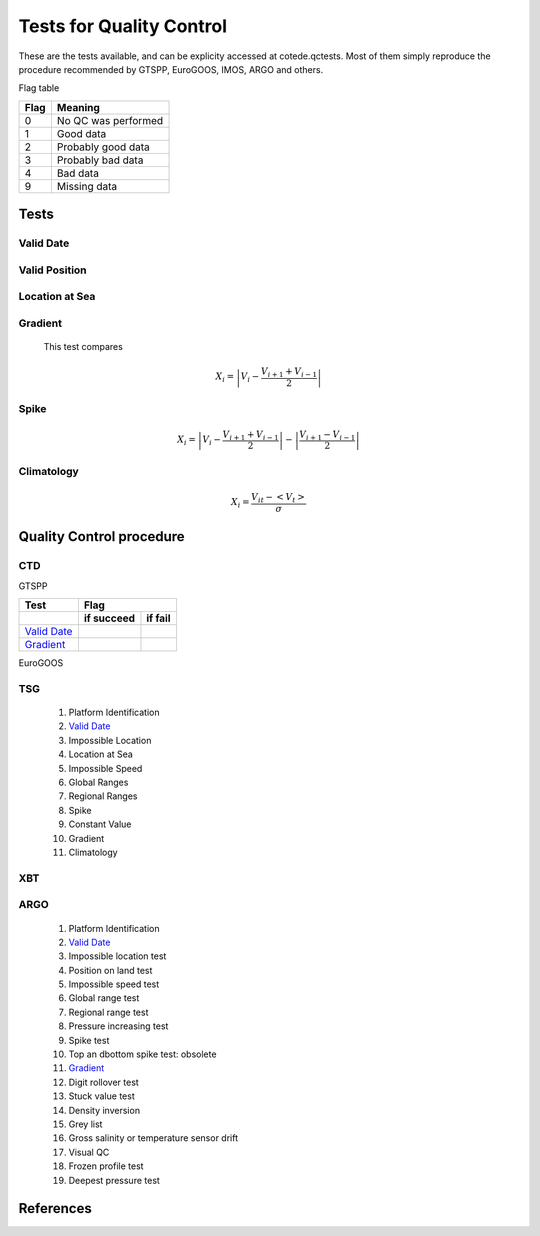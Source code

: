 *************************
Tests for Quality Control
*************************

These are the tests available, and can be explicity accessed at cotede.qctests. 
Most of them simply reproduce the procedure recommended by GTSPP, EuroGOOS, IMOS, ARGO and others.

Flag table

====    =======
Flag    Meaning
====    =======
0       No QC was performed
1       Good data
2       Probably good data
3       Probably bad data
4       Bad data
9       Missing data
====    =======


=====
Tests
=====

Valid Date
~~~~~~~~~~

Valid Position
~~~~~~~~~~~~~~

Location at Sea
~~~~~~~~~~~~~~~

Gradient
~~~~~~~~

  This test compares

    .. math::

       X_i = \left| V_i - \frac{V_{i+1} + V_{i-1}}{2} \right|

Spike
~~~~~

.. math::

   X_i = \left| V_i - \frac{V_{i+1} + V_{i-1}}{2} \right| - \left| \frac{V_{i+1} - V_{i-1}}{2} \right|


Climatology
~~~~~~~~~~~

.. math::

    X_i = \frac{V_{it} - <V_t>}{\sigma}


=========================
Quality Control procedure
=========================



CTD
~~~

GTSPP

+---------------+------------+--------+
| Test          |         Flag        |
+---------------+------------+--------+
|               | if succeed | if fail|
+===============+============+========+
| `Valid Date`_ |            |        |
+------+--------+------------+--------+
| `Gradient`_   |            |        |
+------+--------+------------+--------+

EuroGOOS

TSG
~~~

  1. Platform Identification
  2. `Valid Date`_
  3. Impossible Location
  4. Location at Sea
  5. Impossible Speed
  6. Global Ranges
  7. Regional Ranges
  8. Spike
  9. Constant Value
  10. Gradient
  11. Climatology
..  12. NCEP Weekly analysis
..  13. Buddy Check
..  14. Water Samples
..  15. Calibrations

XBT
~~~

ARGO
~~~~

  1. Platform Identification
  2. `Valid Date`_
  3. Impossible location test
  4. Position on land test
  5. Impossible speed test
  6. Global range test
  7. Regional range test
  8. Pressure increasing test
  9. Spike test
  10. Top an dbottom spike test: obsolete
  11. `Gradient`_
  12. Digit rollover test
  13. Stuck value test
  14. Density inversion
  15. Grey list
  16. Gross salinity or temperature sensor drift
  17. Visual QC
  18. Frozen profile test
  19. Deepest pressure test


==========
References
==========
